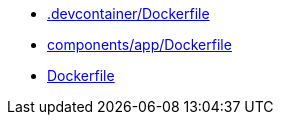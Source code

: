 * xref:AUTO-GENERATED:-devcontainer/Dockerfile.adoc[.devcontainer/Dockerfile]
* xref:AUTO-GENERATED:components/app/Dockerfile.adoc[components/app/Dockerfile]
* xref:AUTO-GENERATED:Dockerfile.adoc[Dockerfile]
